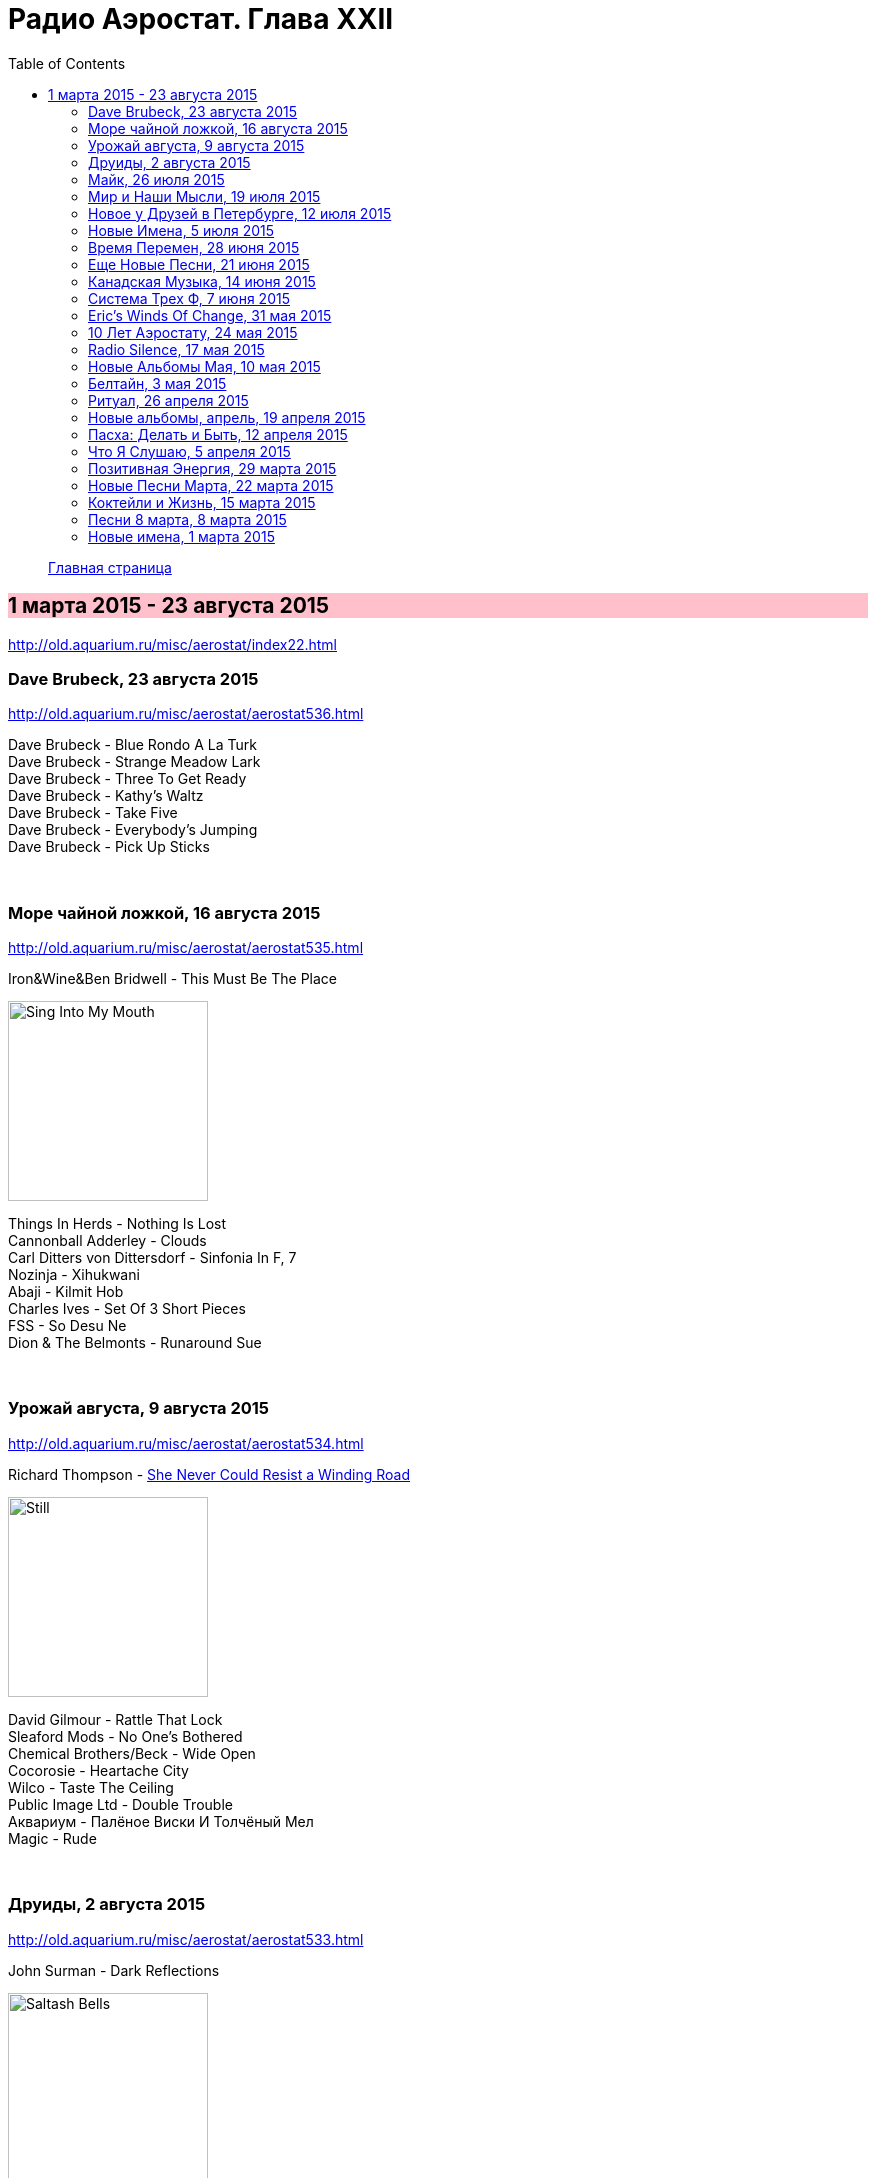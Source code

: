 = Радио Аэростат. Глава XXII
:toc: left

> link:aerostat.html[Главная страница]

== 1 марта 2015 - 23 августа 2015

<http://old.aquarium.ru/misc/aerostat/index22.html>

++++
<style>
h2 {
  background-color: #FFC0CB;
}
h3 {
  clear: both;
}
</style>
++++

=== Dave Brubeck, 23 августа 2015

<http://old.aquarium.ru/misc/aerostat/aerostat536.html>

[%hardbreaks]
Dave Brubeck - Blue Rondo A La Turk
Dave Brubeck - Strange Meadow Lark
Dave Brubeck - Three To Get Ready
Dave Brubeck - Kathy's Waltz
Dave Brubeck - Take Five
Dave Brubeck - Everybody's Jumping
Dave Brubeck - Pick Up Sticks

++++
<br clear="both">
++++

=== Море чайной ложкой, 16 августа 2015

<http://old.aquarium.ru/misc/aerostat/aerostat535.html>

.Iron&Wine&Ben Bridwell - This Must Be The Place
image:IRON AND WINE/Sing Into My Mouth/cover.jpg[Sing Into My Mouth,200,200,role="thumb left"]

[%hardbreaks]
Things In Herds - Nothing Is Lost
Cannonball Adderley - Clouds
Carl Ditters von Dittersdorf - Sinfonia In F, 7
Nozinja - Xihukwani
Abaji - Kilmit Hob
Charles Ives - Set Of 3 Short Pieces
FSS - So Desu Ne
Dion & The Belmonts - Runaround Sue

++++
<br clear="both">
++++

=== Урожай августа, 9 августа 2015

<http://old.aquarium.ru/misc/aerostat/aerostat534.html>

.Richard Thompson - link:RICHARD%20THOMPSON/Richard%20Thompson%20-%20Still/lyrics/still.html#_she_never_could_resist_a_winding_road[She Never Could Resist a Winding Road]
image:RICHARD THOMPSON/Richard Thompson - Still/cover.jpg[Still,200,200,role="thumb left"]


[%hardbreaks]
David Gilmour - Rattle That Lock
Sleaford Mods - No One's Bothered
Chemical Brothers/Beck - Wide Open
Cocorosie - Heartache City
Wilco - Taste The Ceiling
Public Image Ltd - Double Trouble
Аквариум - Палёное Виски И Толчёный Мел
Magic - Rude

++++
<br clear="both">
++++

=== Друиды, 2 августа 2015

<http://old.aquarium.ru/misc/aerostat/aerostat533.html>

.John Surman - Dark Reflections
image:John Surman - Saltash Bells/cover.jpg[Saltash Bells,200,200,role="thumb left"]

[%hardbreaks]
Derek Bell - Untitled Air/Colonel O'Hara
Chieftains - Ag Taisteal Na Blarnan
Alan Kelly Gang - Birdmaker
Robin Williamson - Flowers Of The Forrest
Chieftains - Green Grow The Rushes
Gay McKeown - Bean Dubh A'ghleanna
David Munrow - Crumhorn: Padouana
Alain Genty - Kan Bale
Lumier - Wind That Shakes The Barley

++++
<br clear="both">
++++

=== Майк, 26 июля 2015

<http://old.aquarium.ru/misc/aerostat/aerostat532.html>

[%hardbreaks]
Зоопарк - Пригородный Блюз
Зоопарк - Блюз Де Моску
Зоопарк - Если Ты Хочешь
Зоопарк - Все В Порядке (Старые Раны)
Зоопарк - Сладкая N
Зоопарк - Вперед, Бодхисаттва
Зоопарк - Песня Гуру
Зоопарк - Золотые Львы
Зоопарк - Дрянь
Зоопарк - Ода Ванной Комнате
Зоопарк - Прощай, Детка

++++
<br clear="both">
++++

=== Мир и Наши Мысли, 19 июля 2015

<http://old.aquarium.ru/misc/aerostat/aerostat531.html>

.Stravinsky - Pulcinella Suite, 6. Gavot
image:Stravinsky - Pulcinella (Suite)/cover.jpg[Pulcinella (Suite),200,200,role="thumb left"]

.John Surman - On Staddon Heights
image:John Surman - Saltash Bells/cover.jpg[Saltash Bells,200,200,role="thumb left"]

.Brian Eno - The River
image:BRIAN ENO/David Byrne,  Brian Eno - Everything That Happens Will Happen Today/folder.jpg[Everything That Happens Will Happen Today,200,200,role="thumb left"]

[%hardbreaks]
Hank Williams - I'm Sorry For You, My Friend
Zorge - Поздравляю
Messiaen - Vocalise
Kathmandu Music Center - 25 Pioneers
Beatles - Tell Me What You

++++
<br clear="both">
++++

=== Новое у Друзей в Петербурге, 12 июля 2015

<http://old.aquarium.ru/misc/aerostat/aerostat530.html>

[%hardbreaks]
Manfredini - Concerto Grosso F, Presto
Зоопарк - Растафара (Натти Дреда)
Аквариум - Растафара
Алексей Зубарев - Главная Тема
Игорь Тимофеев - Курс Санты
Борис Рубекин - Катенькин Вальс
Террариум - Сибирская Песня
Федоров-Волков - Муза
Зорге - Валентин
Зоопарк - Лето

++++
<br clear="both">
++++

=== Новые Имена, 5 июля 2015

<http://old.aquarium.ru/misc/aerostat/aerostat529.html>

[%hardbreaks]
T.Rex - There Was A Time
Staff Benda Belili - Je T'aime
Terje Isungset - Fading Sun
Julian Cope - They Were On Hard Drugs
Lenine - Jack Soul Braziliero
Wendy Mae Chambers - New York New York
Hindi Zahra - Beautiful Tango
8x8 - Laws Of Attraction
Steely Dan - Aja

++++
<br clear="both">
++++

=== Время Перемен, 28 июня 2015

<http://old.aquarium.ru/misc/aerostat/aerostat528.html>

.Bob Dylan - link:BOB%20DYLAN/Bob%20Dylan%201963%20-%20Blowing%20In%20The%20Wind/lyrics/blowing.html#_queen_jane_approximately[Queen Jane Approximately]
image:BOB DYLAN/Bob Dylan 1963 - Blowing In The Wind/cover.jpg[Blowing In The Wind,200,200,role="thumb left"]

.Elliot Smith – Everything Means Nothing To Me
image:ELLIOTT SMITH/Elliott Smith 2000 - Figure 8/Folder.jpg[Figure 8,200,200,role="thumb left"]

.Pixies – Indie Cindy
image:PIXIES/Indie Cindy/cover.png[Indie Cindy,200,200,role="thumb left"]

.Paul Simon – Song About The Moon
image:PAUL SIMON/1983 - Hearts and Bones/cover.jpg[Hearts and Bones,200,200,role="thumb left"]

++++
<br clear="both">
++++

.Beck – Dreams
image:BECK/1994 - One Foot In The Grave/Folder.jpg[One Foot In The Grave,200,200,role="thumb left"]

[%hardbreaks]
Стравинский – Pastorale:Chant Sans Paroles
Malcolm Arnold - Inn Of 6th Happiness 2
Terry Riley – Derveshum Carnivalis
Gandalf – Love Is The Answer

++++
<br clear="both">
++++

=== Еще Новые Песни, 21 июня 2015

<http://old.aquarium.ru/misc/aerostat/aerostat527.html>

.Brian Wilson – The Right Time
image:Brian Wilson - No Pier Pressure (Deluxe Edition)/cover.jpg[No Pier Pressure,200,200,role="thumb left"]

[%hardbreaks]
Grasscut – Radar
Slaves – Cheer Up London
James Taylor – Montana
Bill Wyman – Stuff
Tom Petty – Somewhere Under Heaven
David Cross/Fripp – Fear Of Starlight
Yo La Tengo – Deeper Into Movies
Motorhead – Thunder & Lightning
Third Eye Blind – Everything Is Easy

++++
<br clear="both">
++++

=== Канадская Музыка, 14 июня 2015

<http://old.aquarium.ru/misc/aerostat/aerostat526.html>

.Leonard Cohen – Everybody Knows
image:LEONARD COHEN/08-Im Your Man (1988)/cover.jpg[Im Your Man,200,200,role="thumb left"]

[%hardbreaks]
Gordon Lightfoot – If You Could Read
Guess Who – American Woman
Joni Mitchell – Court And Spark
Neil Young – Old Man
Steppenwolf – Who Needs Ya
Nickelback – Rockstar
Venetian Snares – Ever Apparent All Being
Barenaked Ladies – If I Had A 1000000$

++++
<br clear="both">
++++

=== Система Трех Ф, 7 июня 2015

<http://old.aquarium.ru/misc/aerostat/aerostat525.html>

.Sweet Billy Pilgrim – Coloma Blues
image:Sweet Billy Pilgrim - Motorcade Amnesiacs/cover.jpg[Motorcade Amnesiacs,200,200,role="thumb left"]

[%hardbreaks]
Hot Chip – Huarache Lights
Tony Allen – Tiger's Skip
Cathal Smyth – She's Got The Light
Robin Guthrie & Mark Gardener – Amnesia
Vaccines – Handsome
William Elliott Whitmore – Can't Go Back
Matthew E. White – Rock&Roll Is Cold
Death & Vanilla – California Owls

++++
<br clear="both">
++++

=== Eric's Winds Of Change, 31 мая 2015

<http://old.aquarium.ru/misc/aerostat/aerostat524.html>

[%hardbreaks]
Eric Burdon & The Animals – Winds Of Change
Eric Burdon & The Animals – Poem By The Sea
Eric Burdon & The Animals – Paint It Black
Eric Burdon & The Animals – San Franciscan Nights
Eric Burdon & The Animals – Good Times
Eric Burdon & The Animals – Man/Woman
Eric Burdon & The Animals – Hotel Hell
Eric Burdon & The Animals – Orange And Red Beams
Eric Burdon & The Animals – Anything

++++
<br clear="both">
++++

=== 10 Лет Аэростату, 24 мая 2015

<http://old.aquarium.ru/misc/aerostat/aerostat523.html>

.Donovan – Skip-A-Long Sam
image:DONOVAN/Donovan - A Gift From a Flower to a Garden/cover.jpg[A Gift From a Flower to a Garden,200,200,role="thumb left"]

.David Bowie – Move On
image:DAVID BOWIE/David Bowie - Lodger/cover.jpg[Lodger,200,200,role="thumb left"]

.Robert Wyatt – Maryan
image:ROBERT WYATT/Shleep/cover.png[Shleep,200,200,role="thumb left"]

.Jethro Tull – Moths
image:JETHRO TULL/Jethro Tull - Heavy Horses/cover.jpg[Heavy Horses,200,200,role="thumb left"]

++++
<br clear="both">
++++

.Mary Hopkin – Voyage Of The Moon
image:MARY HOPKIN/Mary Hopkin - Post Card/cover.jpg[Post Card,200,200,role="thumb left"]

.Cotton Mather – Heaven's Helping
image:COTTON MATHER/Cotton Mather 2010 - Innocent Street/cover.jpg[Innocent Street,200,200,role="thumb left"]

.Tyrannosaurus Rex – Lofty Skies
image:T-REX/T-Rex - A Beard Of Stars/cover.jpg[Rex - A Beard Of Stars,200,200,role="thumb left"]

.Grateful Dead – Ripple
image:GRATEFUL DEAD/1970 - American Beauty/Folder.jpg[American Beauty,200,200,role="thumb left"]

++++
<br clear="both">
++++

[%hardbreaks]
Family – No Mule's Fool
Beatles – P.S. I Love You

++++
<br clear="both">
++++

=== Radio Silence, 17 мая 2015

<http://old.aquarium.ru/misc/aerostat/aerostat522.html>

[%hardbreaks]
БГ – Radio Silence
БГ – Postcard
БГ – Fields Of My Love
БГ – Real Slow Today
БГ – That Voice Again
БГ – Winter
БГ – Time
БГ – Mother

++++
<br clear="both">
++++

=== Новые Альбомы Мая, 10 мая 2015

<http://old.aquarium.ru/misc/aerostat/aerostat521.html>

.Richard Thompson – Beatnik Walking
image:RICHARD THOMPSON/Richard Thompson - Still/cover.jpg[Still,200,200,role="thumb left"]

.Leonard Cohen – I Can't Forget
image:LEONARD COHEN/08-Im Your Man (1988)/cover.jpg[Im Your Man,200,200,role="thumb left"]

.East India Youth – Turn Away
image:East India Youth 2015 - Culture Of Volume/cover.jpg[Culture Of Volume,200,200,role="thumb left"]

[%hardbreaks]
Blur – Ghost Ship
Django Django – Found You
Weepies – Sirens
Bassekou Kouyate – Siran Fen
East India Youth – Carousel

++++
<br clear="both">
++++

=== Белтайн, 3 мая 2015

<http://old.aquarium.ru/misc/aerostat/aerostat520.html>

.Fairport Convention – Clear Water
image:FAIRPORT CONVENTION/2015 - Myths and Heroes/mythsandheroes_mgcd053.jpg[Myths and Heroes,200,200,role="thumb left"]

[%hardbreaks]
Young Dubliners – Seeds Of Sorrow
Bella Hardy – Good Man's Wife
Bully's Acre – Devlin'
Hanz Araki – Valentine O'Hara
Spiers & Boden – Bold Sir Rylas
Sam Lee – The Jew's Garden
Fisherman's Friends – Sweet Maids Of Madeira
Fairport Convention – Fylde Mountain

++++
<br clear="both">
++++

=== Ритуал, 26 апреля 2015

<http://old.aquarium.ru/misc/aerostat/aerostat519.html>

.Pugwash – Answers On A Postcard
image:PUGWASH/2011 - The Olympus Sound/cover.jpg[The Olympus Sound,200,200,role="thumb left"]

.Red Hot Chili Peppers – Snow (Hey Oh)
image:RED HOT CHILI PEPPERS/Red Hot Chili Peppers - Stadium Arcadium (Disc 1)/cover.jpg[Stadium Arcadium (Disc 1),200,200,role="thumb left"]

.Emerson Lake & Palmer – C'est La Vie
image:Emerson Lake Palmer/The Best Of/cover.jpg[The Best Of,200,200,role="thumb left"]

[%hardbreaks]
Eminem – Kill You
Elliot Smith – Morning After
Rolling Stones – Love Is Strong
Roger Mcguinn – King Of The Hill
Telemann – Concerto In G:Allegro
Bhajans – Shirdi Sai

++++
<br clear="both">
++++

=== Новые альбомы, апрель, 19 апреля 2015

<http://old.aquarium.ru/misc/aerostat/aerostat518.html>

.Leonard Cohen - link:LEONARD%20COHEN/Cant%20Forget%20-%20A%20Souvenir%20of%20the%20Grand%20Tour/lyrics/souvenir.html#_never_gave_nobody_trouble[Never Gave Nobody Trouble]
image:LEONARD COHEN/Cant Forget - A Souvenir of the Grand Tour/cover.jpg[A Souvenir of the Grand Tour,200,200,role="thumb left"]

.Van Morrison – Get On With The Show
image:VAN MORRISON/Duets - Re-Working the Catalogue/Folder.jpg[Re-Working the Catalogue,200,200,role="thumb left"]

[%hardbreaks]
Jon Spencer Blues Explosion – Do The Get Down
Ringo Starr – Right Side Of The Road
Martin Gore – Europa Hymn
Prodigy – Ibiza
БГ/Wyatt – Stella Maris
Ghostpoet – X Marks The Spot
Johnny Dowd – White Dolemite

++++
<br clear="both">
++++

=== Пасха: Делать и Быть, 12 апреля 2015

<http://old.aquarium.ru/misc/aerostat/aerostat517.html>

.REM. – At My Most Beatiful
image:REM/REM - Live In Stockholm/cover.jpg[Live In Stockholm,200,200,role="thumb left"]

.George Harrison - link:GEORGE%20HARRISON/George%20Harrison%20-%20Brainwashed/lyrics/brainwashed.html#_pisces_fish[Pisces Fish]
image:GEORGE HARRISON/George Harrison - Brainwashed/cover.jpg[Brainwashed,200,200,role="thumb left"]

[%hardbreaks]
Junipers – Golden Fields In Golden Sun
Lumiere – The Silver Tassie
J. S. Bach – Partita #1.IV Sarabande
Buxtehude – Fuga In G Maj
Vetiver – Time Flies By
Looper – These Things
Elgar – Chanson De Matin
Eberg – No Need To Worry

++++
<br clear="both">
++++

=== Что Я Слушаю, 5 апреля 2015

<http://old.aquarium.ru/misc/aerostat/aerostat516.html>

.Robert Wyatt – Alien
image:ROBERT WYATT/Shleep/cover.png[Shleep,200,200,role="thumb left"]

.Richard Thompson – Al Bowlly's In Heaven
image:RICHARD THOMPSON/Daring Adventures/cover.jpg[Daring Adventures,200,200,role="thumb left"]

[%hardbreaks]
Robert Wyatt – A Sunday In Madrid
Hemanta Kumar – Sangsar Jabe Mon Kere
Happy Traum – Sporting Life Blues
John Surman – The Pilgrim's Way
Jimi Hendrix – One Rainy Wish
Herman's Hermits – It's Nice To Be Out 

++++
<br clear="both">
++++

=== Позитивная Энергия, 29 марта 2015

<http://old.aquarium.ru/misc/aerostat/aerostat515.html>

.Paul McCartney – No More Lonely Nights
image:PAUL MCCARTNEY/The Best Of/Folder.jpg[The Best Of,200,200,role="thumb left"]

.Archie Fisher – The Winter It Is Past
image:ARCHIE FISHER/2008 - Windward Away/cover.jpg[Windward Away,200,200,role="thumb left"]

[%hardbreaks]
Catrin Finch/Seckou Keita – Ceffylau
Cat Stevens – Another Saturday Night
Robin Williamson – Woodcutter's Song
Kathmandu Music – Prayers For Tara
Utsava & Friends – Asar Age Dibo Tomai
Sam Cooke – Wonderful World
Valerie Kimani – Sirudi Tena

++++
<br clear="both">
++++

=== Новые Песни Марта, 22 марта 2015

<http://old.aquarium.ru/misc/aerostat/aerostat514.html>

.Sufjan Stevens – No Shade In The Shadow
image:SUFJAN STEVENS/2015 - Carrie and Lowell/Folder.jpg[Carrie and Lowell,200,200,role="thumb left"]

[%hardbreaks]
Belle & Sebastian – The Cat With Cream
Blur – Go Out
Bob Dylan – That Lucky Old Sun
Songhoy Blues – Soubour
Chilly Gonzales – Sweet Burden
Mark Almond – When The Comet Comes
Terrarium – Conduktor
Seasick Steve – Bring It On

++++
<br clear="both">
++++

=== Коктейли и Жизнь, 15 марта 2015

<http://old.aquarium.ru/misc/aerostat/aerostat513.html>

[%hardbreaks]
Tommy Dorsey – You're Lonely And I'm Lonely
Cliff "Ukelele Ike" Edwards – That's My Weakness
Bert Ambrose – Miss Annabelle Lee
Johnny Marvin – Happy Days Are Here Again
Waring's Pensilvanians – Button Up Your Overcoat
Isham Jones – Who's Sorry Now
Eric Winstone – How Did He Look?
Harry Nilsson – Mucho Mungo
Ink Spots – Do I Worry
Vera Lynn – We'll Meet Again

++++
<br clear="both">
++++

=== Песни 8 марта, 8 марта 2015

<http://old.aquarium.ru/misc/aerostat/aerostat512.html>

.Paul Simon – Was A Sunny Day
image:PAUL SIMON/1973 - There Goes Rhymin Simon/Folder.jpg[There Goes Rhymin Simon,200,200,role="thumb left"]

.Lambchop – Is A Woman
image:LAMBCHOP/2002 - Is A Woman/Folder.jpg[Is A Woman,200,200,role="thumb left"]

[%hardbreaks]
Beatles – Words Of Love
Aквариум – День В Доме Дождя
Don McLean – And I Love You So
Paul McCartney – Distractions
Robert Palmer – Spellbound
Charles Aznavour – Isabelle
Roy Orbison – Pretty One
Robert Palmer – Between Us

++++
<br clear="both">
++++

=== Новые имена, 1 марта 2015

<http://old.aquarium.ru/misc/aerostat/aerostat511.html>

[%hardbreaks]
Idlewild – Readers And Writers
Jim Noir – Piece Of Mind
Exploited – Dead Cities
Roddy Woomble – Every Line Of A Long Moment
Chris Spedding – Now You See It
Tim Buckley – Song For The Siren
Harold Budd/Brian Eno – A Stream With Bright Fish
Dennis Brown – Money In My Pocket
Aluminum Group – Two Bit Faux Construction Song
Wings – Walking In The Park With Elois
